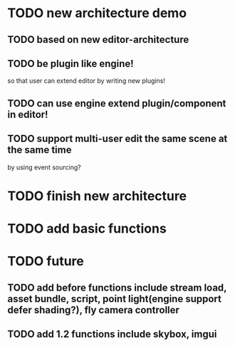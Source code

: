 * TODO new architecture demo

** TODO based on new editor-architecture

** TODO be plugin like engine!

so that user can extend editor by writing new plugins!

** TODO can use engine extend plugin/component in editor!

** TODO support multi-user edit the same scene at the same time

by using event sourcing?


* TODO finish new architecture


* TODO add basic functions


* TODO future

** TODO add before functions include stream load, asset bundle, script, point light(engine support defer shading?), fly camera controller


** TODO add 1.2 functions include skybox, imgui